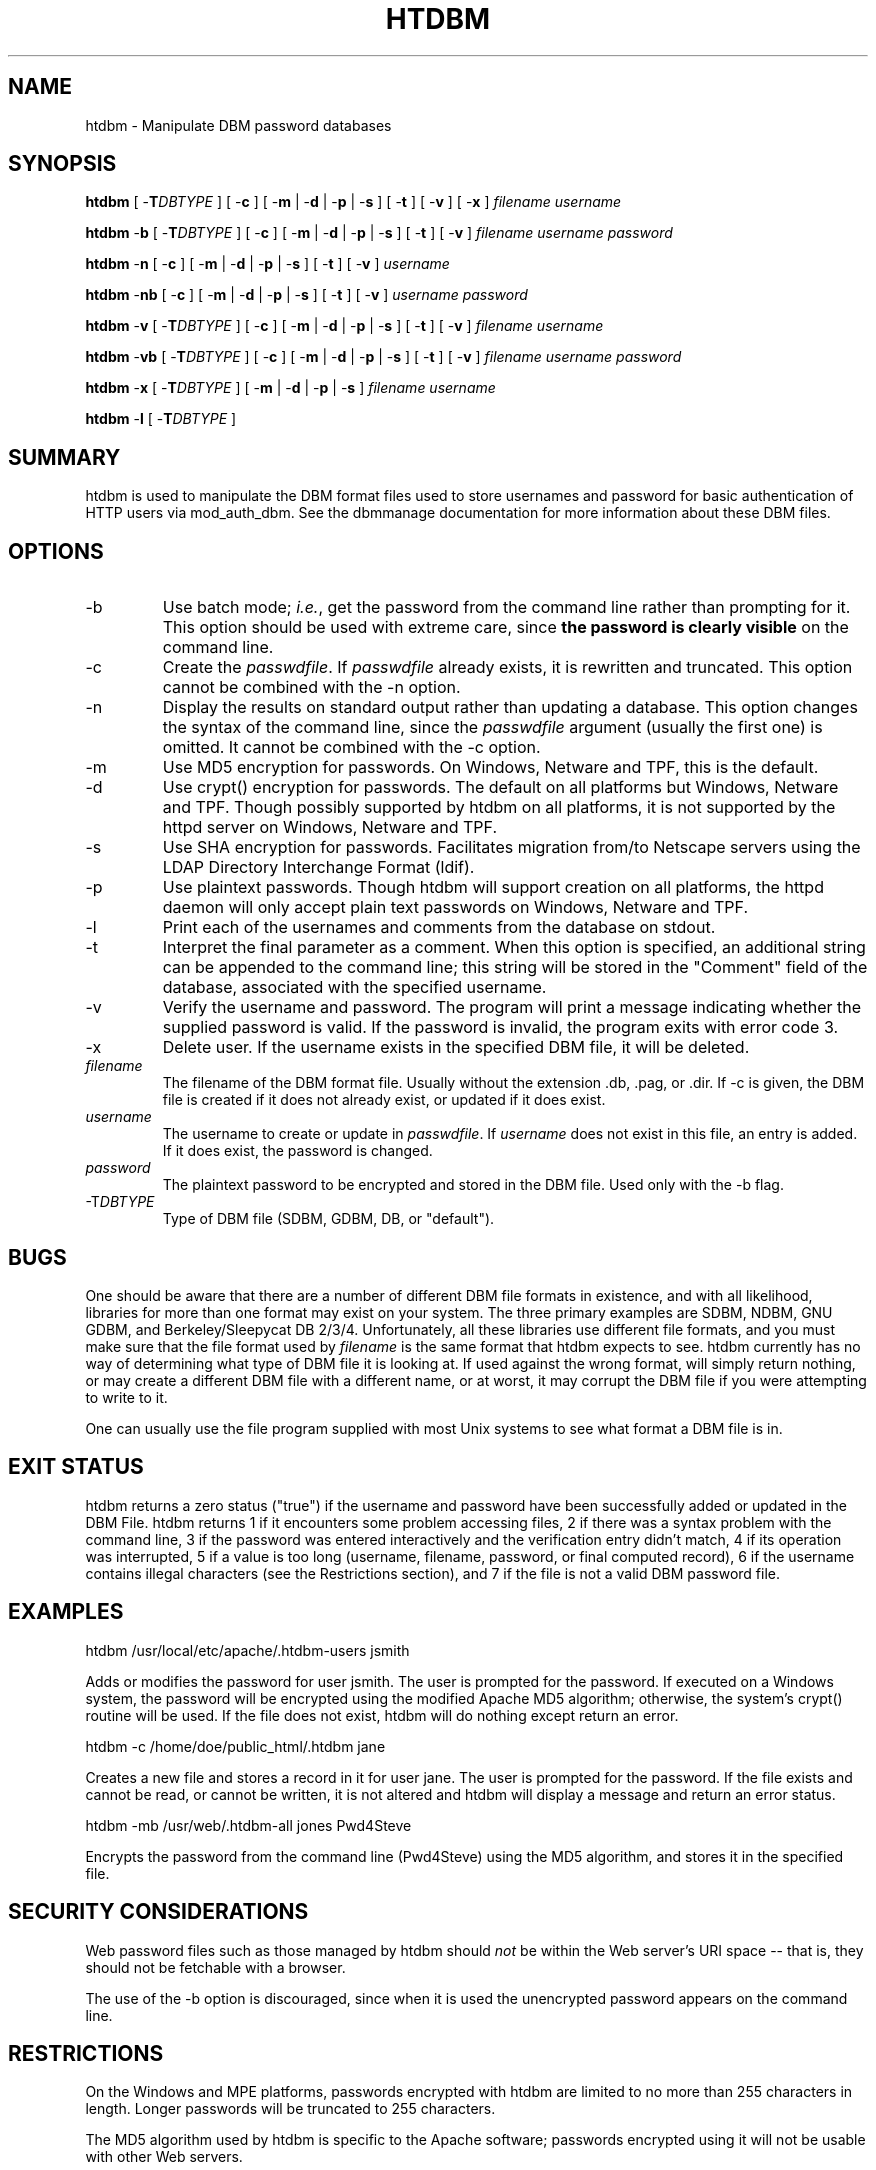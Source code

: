 .\" XXXXXXXXXXXXXXXXXXXXXXXXXXXXXXXXXXXXXXX
.\" DO NOT EDIT! Generated from XML source.
.\" XXXXXXXXXXXXXXXXXXXXXXXXXXXXXXXXXXXXXXX
.de Sh \" Subsection
.br
.if t .Sp
.ne 5
.PP
\fB\\$1\fR
.PP
..
.de Sp \" Vertical space (when we can't use .PP)
.if t .sp .5v
.if n .sp
..
.de Ip \" List item
.br
.ie \\n(.$>=3 .ne \\$3
.el .ne 3
.IP "\\$1" \\$2
..
.TH "HTDBM" 1 "2005-03-26" "Apache HTTP Server" "htdbm"

.SH NAME
htdbm \- Manipulate DBM password databases

.SH "SYNOPSIS"
 
.PP
\fBhtdbm\fR [ -\fBT\fR\fIDBTYPE\fR ] [ -\fBc\fR ] [ -\fBm\fR | -\fBd\fR | -\fBp\fR | -\fBs\fR ] [ -\fBt\fR ] [ -\fBv\fR ] [ -\fBx\fR ] \fIfilename\fR \fIusername\fR
 
.PP
\fBhtdbm\fR -\fBb\fR [ -\fBT\fR\fIDBTYPE\fR ] [ -\fBc\fR ] [ -\fBm\fR | -\fBd\fR | -\fBp\fR | -\fBs\fR ] [ -\fBt\fR ] [ -\fBv\fR ] \fIfilename\fR \fIusername\fR \fIpassword\fR
 
.PP
\fBhtdbm\fR -\fBn\fR [ -\fBc\fR ] [ -\fBm\fR | -\fBd\fR | -\fBp\fR | -\fBs\fR ] [ -\fBt\fR ] [ -\fBv\fR ] \fIusername\fR
 
.PP
\fBhtdbm\fR -\fBnb\fR [ -\fBc\fR ] [ -\fBm\fR | -\fBd\fR | -\fBp\fR | -\fBs\fR ] [ -\fBt\fR ] [ -\fBv\fR ] \fIusername\fR \fIpassword\fR
 
.PP
\fBhtdbm\fR -\fBv\fR [ -\fBT\fR\fIDBTYPE\fR ] [ -\fBc\fR ] [ -\fBm\fR | -\fBd\fR | -\fBp\fR | -\fBs\fR ] [ -\fBt\fR ] [ -\fBv\fR ] \fIfilename\fR \fIusername\fR
 
.PP
\fBhtdbm\fR -\fBvb\fR [ -\fBT\fR\fIDBTYPE\fR ] [ -\fBc\fR ] [ -\fBm\fR | -\fBd\fR | -\fBp\fR | -\fBs\fR ] [ -\fBt\fR ] [ -\fBv\fR ] \fIfilename\fR \fIusername\fR \fIpassword\fR
 
.PP
\fBhtdbm\fR -\fBx\fR [ -\fBT\fR\fIDBTYPE\fR ] [ -\fBm\fR | -\fBd\fR | -\fBp\fR | -\fBs\fR ] \fIfilename\fR \fIusername\fR
 
.PP
\fBhtdbm\fR -\fBl\fR [ -\fBT\fR\fIDBTYPE\fR ]
 

.SH "SUMMARY"
 
.PP
htdbm is used to manipulate the DBM format files used to store usernames and password for basic authentication of HTTP users via mod_auth_dbm\&. See the dbmmanage documentation for more information about these DBM files\&.
 

.SH "OPTIONS"
 
 
.TP
-b
Use batch mode; \fIi\&.e\&.\fR, get the password from the command line rather than prompting for it\&. This option should be used with extreme care, since \fBthe password is clearly visible\fR on the command line\&.  
.TP
-c
Create the \fIpasswdfile\fR\&. If \fIpasswdfile\fR already exists, it is rewritten and truncated\&. This option cannot be combined with the -n option\&.  
.TP
-n
Display the results on standard output rather than updating a database\&. This option changes the syntax of the command line, since the \fIpasswdfile\fR argument (usually the first one) is omitted\&. It cannot be combined with the -c option\&.  
.TP
-m
Use MD5 encryption for passwords\&. On Windows, Netware and TPF, this is the default\&.  
.TP
-d
Use crypt() encryption for passwords\&. The default on all platforms but Windows, Netware and TPF\&. Though possibly supported by htdbm on all platforms, it is not supported by the httpd server on Windows, Netware and TPF\&.  
.TP
-s
Use SHA encryption for passwords\&. Facilitates migration from/to Netscape servers using the LDAP Directory Interchange Format (ldif)\&.  
.TP
-p
Use plaintext passwords\&. Though htdbm will support creation on all platforms, the httpd daemon will only accept plain text passwords on Windows, Netware and TPF\&.  
.TP
-l
Print each of the usernames and comments from the database on stdout\&.  
.TP
-t
Interpret the final parameter as a comment\&. When this option is specified, an additional string can be appended to the command line; this string will be stored in the "Comment" field of the database, associated with the specified username\&.  
.TP
-v
Verify the username and password\&. The program will print a message indicating whether the supplied password is valid\&. If the password is invalid, the program exits with error code 3\&.  
.TP
-x
Delete user\&. If the username exists in the specified DBM file, it will be deleted\&.  
.TP
\fIfilename\fR
The filename of the DBM format file\&. Usually without the extension \&.db, \&.pag, or \&.dir\&. If -c is given, the DBM file is created if it does not already exist, or updated if it does exist\&.  
.TP
\fIusername\fR
The username to create or update in \fIpasswdfile\fR\&. If \fIusername\fR does not exist in this file, an entry is added\&. If it does exist, the password is changed\&.  
.TP
\fIpassword\fR
The plaintext password to be encrypted and stored in the DBM file\&. Used only with the -b flag\&.  
.TP
-T\fIDBTYPE\fR
Type of DBM file (SDBM, GDBM, DB, or "default")\&.  
 
.SH "BUGS"
 
.PP
One should be aware that there are a number of different DBM file formats in existence, and with all likelihood, libraries for more than one format may exist on your system\&. The three primary examples are SDBM, NDBM, GNU GDBM, and Berkeley/Sleepycat DB 2/3/4\&. Unfortunately, all these libraries use different file formats, and you must make sure that the file format used by \fIfilename\fR is the same format that htdbm expects to see\&. htdbm currently has no way of determining what type of DBM file it is looking at\&. If used against the wrong format, will simply return nothing, or may create a different DBM file with a different name, or at worst, it may corrupt the DBM file if you were attempting to write to it\&.
 
.PP
One can usually use the file program supplied with most Unix systems to see what format a DBM file is in\&.
 
.SH "EXIT STATUS"
 
.PP
htdbm returns a zero status ("true") if the username and password have been successfully added or updated in the DBM File\&. htdbm returns 1 if it encounters some problem accessing files, 2 if there was a syntax problem with the command line, 3 if the password was entered interactively and the verification entry didn't match, 4 if its operation was interrupted, 5 if a value is too long (username, filename, password, or final computed record), 6 if the username contains illegal characters (see the Restrictions section), and 7 if the file is not a valid DBM password file\&.
 
.SH "EXAMPLES"
 
.nf

      htdbm /usr/local/etc/apache/\&.htdbm-users jsmith
    
.fi
 
.PP
Adds or modifies the password for user jsmith\&. The user is prompted for the password\&. If executed on a Windows system, the password will be encrypted using the modified Apache MD5 algorithm; otherwise, the system's crypt() routine will be used\&. If the file does not exist, htdbm will do nothing except return an error\&.
 
.nf

      htdbm -c /home/doe/public_html/\&.htdbm jane
    
.fi
 
.PP
Creates a new file and stores a record in it for user jane\&. The user is prompted for the password\&. If the file exists and cannot be read, or cannot be written, it is not altered and htdbm will display a message and return an error status\&.
 
.nf

      htdbm -mb /usr/web/\&.htdbm-all jones Pwd4Steve
    
.fi
 
.PP
Encrypts the password from the command line (Pwd4Steve) using the MD5 algorithm, and stores it in the specified file\&.
 
.SH "SECURITY CONSIDERATIONS"
 
.PP
Web password files such as those managed by htdbm should \fInot\fR be within the Web server's URI space -- that is, they should not be fetchable with a browser\&.
 
.PP
The use of the -b option is discouraged, since when it is used the unencrypted password appears on the command line\&.
 
.SH "RESTRICTIONS"
 
.PP
On the Windows and MPE platforms, passwords encrypted with htdbm are limited to no more than 255 characters in length\&. Longer passwords will be truncated to 255 characters\&.
 
.PP
The MD5 algorithm used by htdbm is specific to the Apache software; passwords encrypted using it will not be usable with other Web servers\&.
 
.PP
Usernames are limited to 255 bytes and may not include the character :\&.
 
